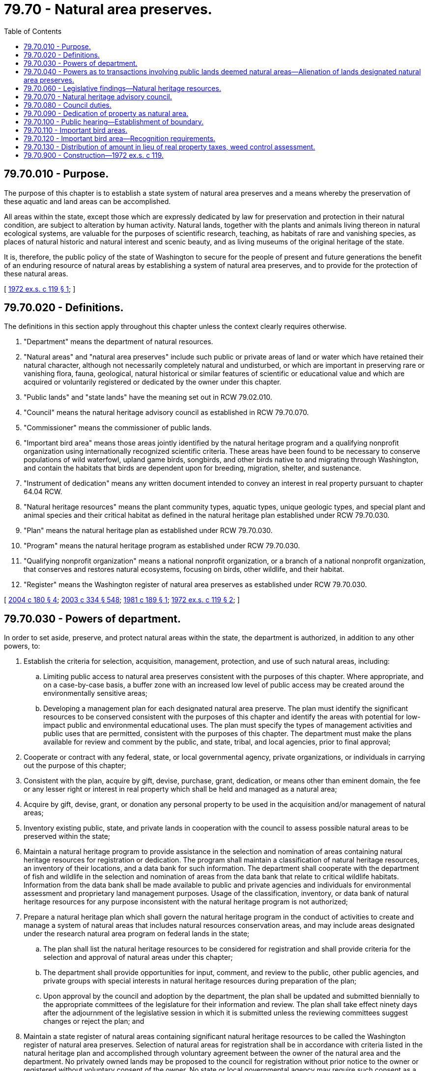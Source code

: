 = 79.70 - Natural area preserves.
:toc:

== 79.70.010 - Purpose.
The purpose of this chapter is to establish a state system of natural area preserves and a means whereby the preservation of these aquatic and land areas can be accomplished.

All areas within the state, except those which are expressly dedicated by law for preservation and protection in their natural condition, are subject to alteration by human activity. Natural lands, together with the plants and animals living thereon in natural ecological systems, are valuable for the purposes of scientific research, teaching, as habitats of rare and vanishing species, as places of natural historic and natural interest and scenic beauty, and as living museums of the original heritage of the state.

It is, therefore, the public policy of the state of Washington to secure for the people of present and future generations the benefit of an enduring resource of natural areas by establishing a system of natural area preserves, and to provide for the protection of these natural areas.

[ http://leg.wa.gov/CodeReviser/documents/sessionlaw/1972ex1c119.pdf?cite=1972%20ex.s.%20c%20119%20§%201[1972 ex.s. c 119 § 1]; ]

== 79.70.020 - Definitions.
The definitions in this section apply throughout this chapter unless the context clearly requires otherwise.

. "Department" means the department of natural resources.

. "Natural areas" and "natural area preserves" include such public or private areas of land or water which have retained their natural character, although not necessarily completely natural and undisturbed, or which are important in preserving rare or vanishing flora, fauna, geological, natural historical or similar features of scientific or educational value and which are acquired or voluntarily registered or dedicated by the owner under this chapter.

. "Public lands" and "state lands" have the meaning set out in RCW 79.02.010.

. "Council" means the natural heritage advisory council as established in RCW 79.70.070.

. "Commissioner" means the commissioner of public lands.

. "Important bird area" means those areas jointly identified by the natural heritage program and a qualifying nonprofit organization using internationally recognized scientific criteria. These areas have been found to be necessary to conserve populations of wild waterfowl, upland game birds, songbirds, and other birds native to and migrating through Washington, and contain the habitats that birds are dependent upon for breeding, migration, shelter, and sustenance.

. "Instrument of dedication" means any written document intended to convey an interest in real property pursuant to chapter 64.04 RCW.

. "Natural heritage resources" means the plant community types, aquatic types, unique geologic types, and special plant and animal species and their critical habitat as defined in the natural heritage plan established under RCW 79.70.030.

. "Plan" means the natural heritage plan as established under RCW 79.70.030.

. "Program" means the natural heritage program as established under RCW 79.70.030.

. "Qualifying nonprofit organization" means a national nonprofit organization, or a branch of a national nonprofit organization, that conserves and restores natural ecosystems, focusing on birds, other wildlife, and their habitat.

. "Register" means the Washington register of natural area preserves as established under RCW 79.70.030.

[ http://lawfilesext.leg.wa.gov/biennium/2003-04/Pdf/Bills/Session%20Laws/House/2650-S.SL.pdf?cite=2004%20c%20180%20§%204[2004 c 180 § 4]; http://lawfilesext.leg.wa.gov/biennium/2003-04/Pdf/Bills/Session%20Laws/House/1252.SL.pdf?cite=2003%20c%20334%20§%20548[2003 c 334 § 548]; http://leg.wa.gov/CodeReviser/documents/sessionlaw/1981c189.pdf?cite=1981%20c%20189%20§%201[1981 c 189 § 1]; http://leg.wa.gov/CodeReviser/documents/sessionlaw/1972ex1c119.pdf?cite=1972%20ex.s.%20c%20119%20§%202[1972 ex.s. c 119 § 2]; ]

== 79.70.030 - Powers of department.
In order to set aside, preserve, and protect natural areas within the state, the department is authorized, in addition to any other powers, to:

. Establish the criteria for selection, acquisition, management, protection, and use of such natural areas, including:

.. Limiting public access to natural area preserves consistent with the purposes of this chapter. Where appropriate, and on a case-by-case basis, a buffer zone with an increased low level of public access may be created around the environmentally sensitive areas;

.. Developing a management plan for each designated natural area preserve. The plan must identify the significant resources to be conserved consistent with the purposes of this chapter and identify the areas with potential for low-impact public and environmental educational uses. The plan must specify the types of management activities and public uses that are permitted, consistent with the purposes of this chapter. The department must make the plans available for review and comment by the public, and state, tribal, and local agencies, prior to final approval;

. Cooperate or contract with any federal, state, or local governmental agency, private organizations, or individuals in carrying out the purpose of this chapter;

. Consistent with the plan, acquire by gift, devise, purchase, grant, dedication, or means other than eminent domain, the fee or any lesser right or interest in real property which shall be held and managed as a natural area;

. Acquire by gift, devise, grant, or donation any personal property to be used in the acquisition and/or management of natural areas;

. Inventory existing public, state, and private lands in cooperation with the council to assess possible natural areas to be preserved within the state;

. Maintain a natural heritage program to provide assistance in the selection and nomination of areas containing natural heritage resources for registration or dedication. The program shall maintain a classification of natural heritage resources, an inventory of their locations, and a data bank for such information. The department shall cooperate with the department of fish and wildlife in the selection and nomination of areas from the data bank that relate to critical wildlife habitats. Information from the data bank shall be made available to public and private agencies and individuals for environmental assessment and proprietary land management purposes. Usage of the classification, inventory, or data bank of natural heritage resources for any purpose inconsistent with the natural heritage program is not authorized;

. Prepare a natural heritage plan which shall govern the natural heritage program in the conduct of activities to create and manage a system of natural areas that includes natural resources conservation areas, and may include areas designated under the research natural area program on federal lands in the state;

.. The plan shall list the natural heritage resources to be considered for registration and shall provide criteria for the selection and approval of natural areas under this chapter;

.. The department shall provide opportunities for input, comment, and review to the public, other public agencies, and private groups with special interests in natural heritage resources during preparation of the plan;

.. Upon approval by the council and adoption by the department, the plan shall be updated and submitted biennially to the appropriate committees of the legislature for their information and review. The plan shall take effect ninety days after the adjournment of the legislative session in which it is submitted unless the reviewing committees suggest changes or reject the plan; and

. Maintain a state register of natural areas containing significant natural heritage resources to be called the Washington register of natural area preserves. Selection of natural areas for registration shall be in accordance with criteria listed in the natural heritage plan and accomplished through voluntary agreement between the owner of the natural area and the department. No privately owned lands may be proposed to the council for registration without prior notice to the owner or registered without voluntary consent of the owner. No state or local governmental agency may require such consent as a condition of any permit or approval of or settlement of any civil or criminal proceeding or to penalize any landowner in any way for failure to give, or for withdrawal of, such consent.

.. The department shall adopt rules as authorized by RCW 43.12.065 and 79.70.030(1) and chapter 34.05 RCW relating to voluntary natural area registration.

.. After approval by the council, the department may place sites onto the register or remove sites from the register.

.. The responsibility for management of registered natural area preserves shall be with the preserve owner. A voluntary management agreement may be developed between the department and the owners of the sites on the register.

.. Any public agency may register lands under provisions of this chapter.

[ http://lawfilesext.leg.wa.gov/biennium/2003-04/Pdf/Bills/Session%20Laws/House/1252.SL.pdf?cite=2003%20c%20334%20§%20549[2003 c 334 § 549]; http://lawfilesext.leg.wa.gov/biennium/2001-02/Pdf/Bills/Session%20Laws/Senate/6575-S.SL.pdf?cite=2002%20c%20284%20§%201[2002 c 284 § 1]; http://lawfilesext.leg.wa.gov/biennium/1993-94/Pdf/Bills/Session%20Laws/House/2590.SL.pdf?cite=1994%20c%20264%20§%2061[1994 c 264 § 61]; http://leg.wa.gov/CodeReviser/documents/sessionlaw/1988c36.pdf?cite=1988%20c%2036%20§%2054[1988 c 36 § 54]; http://leg.wa.gov/CodeReviser/documents/sessionlaw/1981c189.pdf?cite=1981%20c%20189%20§%203[1981 c 189 § 3]; http://leg.wa.gov/CodeReviser/documents/sessionlaw/1972ex1c119.pdf?cite=1972%20ex.s.%20c%20119%20§%203[1972 ex.s. c 119 § 3]; ]

== 79.70.040 - Powers as to transactions involving public lands deemed natural areas—Alienation of lands designated natural area preserves.
The department is further authorized to purchase, lease, set aside, or exchange any public lands which are deemed to be natural areas: PROVIDED, That the appropriate state land trust receives the fair market value for any interests that are disposed of: PROVIDED, FURTHER, That such transactions are approved by the board of natural resources.

An area consisting of public land designated as a natural area preserve shall be held in trust and shall not be alienated except to another public use upon a finding by the department of natural resources of imperative and unavoidable public necessity.

[ http://lawfilesext.leg.wa.gov/biennium/2003-04/Pdf/Bills/Session%20Laws/House/2321-S.SL.pdf?cite=2004%20c%20199%20§%20228[2004 c 199 § 228]; http://leg.wa.gov/CodeReviser/documents/sessionlaw/1972ex1c119.pdf?cite=1972%20ex.s.%20c%20119%20§%204[1972 ex.s. c 119 § 4]; ]

== 79.70.060 - Legislative findings—Natural heritage resources.
The legislature finds:

. That it is necessary to establish a process and means for public and private sector cooperation in the development of a system of natural areas. Private and public landowners should be encouraged to participate in a program of natural area establishment which will benefit all citizens of the state;

. That there is a need for a systematic and accessible means for providing information concerning the locations of the state's natural heritage resources; and

. That the natural heritage advisory council should utilize a specific framework for natural heritage resource conservation decision making through a classification, inventory, priority establishment, acquisition, and management process known as the natural heritage program. Future natural areas should avoid unnecessary duplication of already protected natural heritage resources including those which may already be protected in existing publicly owned or privately dedicated lands such as nature preserves, natural areas, natural resources conservation areas, parks, or wilderness.

[ http://lawfilesext.leg.wa.gov/biennium/2001-02/Pdf/Bills/Session%20Laws/Senate/6575-S.SL.pdf?cite=2002%20c%20284%20§%202[2002 c 284 § 2]; http://leg.wa.gov/CodeReviser/documents/sessionlaw/1981c189.pdf?cite=1981%20c%20189%20§%202[1981 c 189 § 2]; ]

== 79.70.070 - Natural heritage advisory council.
. The natural heritage advisory council is hereby established. The council shall consist of fifteen members, ten of whom shall be chosen as follows and who shall elect from the council's membership a chairperson:

.. Five individuals, appointed by the commissioner, who shall be recognized experts in the ecology of natural areas and represent the public, academic, and private sectors. Desirable fields of expertise are biological and geological sciences; and

.. Five individuals, appointed by the commissioner, who shall be selected from the various regions of the state. At least one member shall be or represent a private forestland owner and at least one member shall be or represent a private agricultural landowner.

. Members appointed under subsection (1) of this section shall serve for terms of four years.

. In addition to the members appointed by the commissioner, the director of the department of fish and wildlife, the director of the department of ecology, the supervisor of the department of natural resources, the director of the state parks and recreation commission, and the director of the recreation and conservation office, or an authorized representative of each agency officer, shall serve as ex officio, nonvoting members of the council.

. Any vacancy on the council shall be filled by appointment for the unexpired term by the commissioner.

. In order to provide for staggered terms, of the initial members of the council:

.. Three shall serve for a term of two years;

.. Three shall serve for a term of three years; and

.. Three shall serve for a term of four years.

. Members of the natural preserves advisory committee serving on July 26, 1981, shall serve as members of the council until the commissioner appoints a successor to each. The successor appointment shall be specifically designated to replace a member of the natural preserves advisory committee until all members of that committee have been replaced. A member of the natural preserves advisory committee is eligible for appointment to the council if otherwise qualified.

. Members of the council shall serve without compensation. Members shall be reimbursed for travel expenses as provided in RCW 43.03.050 and 43.03.060 as now or hereafter amended.

[ http://lawfilesext.leg.wa.gov/biennium/2007-08/Pdf/Bills/Session%20Laws/House/1813.SL.pdf?cite=2007%20c%20241%20§%2024[2007 c 241 § 24]; http://lawfilesext.leg.wa.gov/biennium/1997-98/Pdf/Bills/Session%20Laws/House/2797.SL.pdf?cite=1998%20c%2050%20§%201[1998 c 50 § 1]; http://lawfilesext.leg.wa.gov/biennium/1993-94/Pdf/Bills/Session%20Laws/House/2590.SL.pdf?cite=1994%20c%20264%20§%2062[1994 c 264 § 62]; http://leg.wa.gov/CodeReviser/documents/sessionlaw/1988c36.pdf?cite=1988%20c%2036%20§%2055[1988 c 36 § 55]; http://leg.wa.gov/CodeReviser/documents/sessionlaw/1981c189.pdf?cite=1981%20c%20189%20§%204[1981 c 189 § 4]; ]

== 79.70.080 - Council duties.
. The council shall:

.. Meet at least annually and more frequently at the request of the chairperson;

.. Recommend policy for the natural heritage program through the review and approval of the natural heritage plan;

.. Advise the department, the department of fish and wildlife, the state parks and recreation commission, and other state agencies managing state-owned land or natural resources regarding areas under their respective jurisdictions which are appropriate for natural area registration or dedication;

.. Advise the department of rules and regulations that the council considers necessary in carrying out this chapter;

.. Review and approve area nominations by the department or other agencies for registration and review and comment on legal documents for the voluntary dedication of such areas;

.. Recommend whether new areas proposed for protection be established as natural area preserves, natural resources conservation areas, a combination of both, or by some other protected status; and

.. Review and comment on management plans proposed for individual natural area preserves.

. From time to time, the council shall identify areas from the natural heritage data bank which qualify for registration. Priority shall be based on the natural heritage plan and shall generally be given to those resources which are rarest, most threatened, or under-represented in the heritage conservation system on a statewide basis. After qualifying areas have been identified, the department shall advise the owners of such areas of the opportunities for acquisition or voluntary registration or dedication.

[ http://lawfilesext.leg.wa.gov/biennium/2001-02/Pdf/Bills/Session%20Laws/Senate/6575-S.SL.pdf?cite=2002%20c%20284%20§%203[2002 c 284 § 3]; http://lawfilesext.leg.wa.gov/biennium/1993-94/Pdf/Bills/Session%20Laws/House/2590.SL.pdf?cite=1994%20c%20264%20§%2063[1994 c 264 § 63]; http://leg.wa.gov/CodeReviser/documents/sessionlaw/1988c36.pdf?cite=1988%20c%2036%20§%2056[1988 c 36 § 56]; http://leg.wa.gov/CodeReviser/documents/sessionlaw/1981c189.pdf?cite=1981%20c%20189%20§%205[1981 c 189 § 5]; ]

== 79.70.090 - Dedication of property as natural area.
. The owner of a registered natural area, whether a private individual or an organization, may voluntarily agree to dedicate the area as a natural area by executing with the state an instrument of dedication in a form approved by the council. The instrument of dedication shall be effective upon its recording in the real property records of the appropriate county or counties in which the natural area is located. The county assessor in computing assessed valuation shall take into consideration any reductions in property values and/or highest and best use which result from natural area dedication.

. A public agency owning or managing a registered natural area preserve may dedicate lands under the provisions of this chapter.

. The department shall adopt rules as authorized by RCW 43.12.065 and 79.70.030(1) relating to voluntary natural area dedication and defining:

.. The types of real property interests that may be transferred;

.. Real property transfer methods and the types of consideration of payment possible;

.. Additional dedication provisions, such as natural area management, custody, use, and rights and privileges retained by the owner; and

.. Procedures for terminating dedication arrangements.

[ http://lawfilesext.leg.wa.gov/biennium/2003-04/Pdf/Bills/Session%20Laws/House/1252.SL.pdf?cite=2003%20c%20334%20§%20550[2003 c 334 § 550]; http://leg.wa.gov/CodeReviser/documents/sessionlaw/1981c189.pdf?cite=1981%20c%20189%20§%206[1981 c 189 § 6]; ]

== 79.70.100 - Public hearing—Establishment of boundary.
The department shall hold a public hearing in the county where the majority of the land in a proposed natural area preserve is located prior to establishing the boundary.

[ http://lawfilesext.leg.wa.gov/biennium/1997-98/Pdf/Bills/Session%20Laws/House/2797.SL.pdf?cite=1998%20c%2050%20§%202[1998 c 50 § 2]; ]

== 79.70.110 - Important bird areas.
. The program may use information collected by a qualifying nonprofit organization to recognize important bird areas. The program should, to the greatest extent possible, coordinate with and use internationally agreed-upon, scientific criteria and protocols developed by a qualifying nonprofit organization to officially recognize these sites throughout Washington. Prior to using information collected by a qualifying nonprofit organization, the program must verify that the information was collected by individuals trained in scientific data collection, wildlife biology, or ornithology.

. When the program recognizes an important bird area, that information will be included in the program's data bank. An important bird area shall not be designated as a natural area or a natural area preserve unless that area satisfies the substantive and procedural requirements for becoming a natural area or natural area preserve under this chapter.

. The qualifying nonprofit organization that collected the information used to recognize important bird areas should be available to work with interested landowners, businesses, and state and local governments to identify ways to maintain or enhance the important bird areas.

. The recognition of private property as an important bird area under this chapter, or the inclusion of private property in the program's data bank, does not confer nor imply any rights of access or trespass onto the important bird area without full knowledge and consent of the owner pursuant to any state statutory and common laws dealing with trespass and access to private property.

. Recognition of an important bird area does not require or create critical area designation under chapter 36.70A RCW.

[ http://lawfilesext.leg.wa.gov/biennium/2003-04/Pdf/Bills/Session%20Laws/House/2650-S.SL.pdf?cite=2004%20c%20180%20§%202[2004 c 180 § 2]; ]

== 79.70.120 - Important bird area—Recognition requirements.
Prior to recognizing an important bird area under this chapter, the department must:

. Publish notice of the proposed important bird area in the Washington state register;

. Publish notice of the proposed important bird area in a newspaper of general circulation in the county where the proposed important bird area is located; and

. Conduct at least one public hearing in the county where the proposed important bird area is located.

[ http://lawfilesext.leg.wa.gov/biennium/2003-04/Pdf/Bills/Session%20Laws/House/2650-S.SL.pdf?cite=2004%20c%20180%20§%203[2004 c 180 § 3]; ]

== 79.70.130 - Distribution of amount in lieu of real property taxes, weed control assessment.
The state treasurer, on behalf of the department, must distribute to counties for all lands acquired for the purposes of this chapter an amount in lieu of real property taxes equal to the amount of tax that would be due if the land were taxable as open space land under chapter 84.34 RCW except taxes levied for any state purpose, plus an additional amount equal to the amount of weed control assessment that would be due if such lands were privately owned. The county assessor and county legislative authority shall assist in determining the appropriate calculation of the amount of tax that would be due. The county shall distribute the amount received under this section in lieu of real property taxes to all property taxing districts except the state in appropriate tax code areas the same way it would distribute local property taxes from private property. The county shall distribute the amount received under this section for weed control to the appropriate weed district.

[ http://lawfilesext.leg.wa.gov/biennium/2005-06/Pdf/Bills/Session%20Laws/Senate/5396-S.SL.pdf?cite=2005%20c%20303%20§%2011[2005 c 303 § 11]; ]

== 79.70.900 - Construction—1972 ex.s. c 119.
Nothing in this chapter is intended to supersede or otherwise affect any existing legislation.

[ http://leg.wa.gov/CodeReviser/documents/sessionlaw/1972ex1c119.pdf?cite=1972%20ex.s.%20c%20119%20§%206[1972 ex.s. c 119 § 6]; ]

